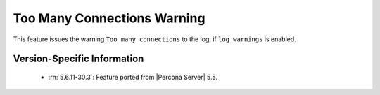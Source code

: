 .. _log_connection_error:

==============================
 Too Many Connections Warning
==============================


This feature issues the warning ``Too many connections`` to the log, if ``log_warnings`` is enabled.

Version-Specific Information
============================

  * :rn:`5.6.11-30.3`:
    Feature ported from |Percona Server| 5.5.
